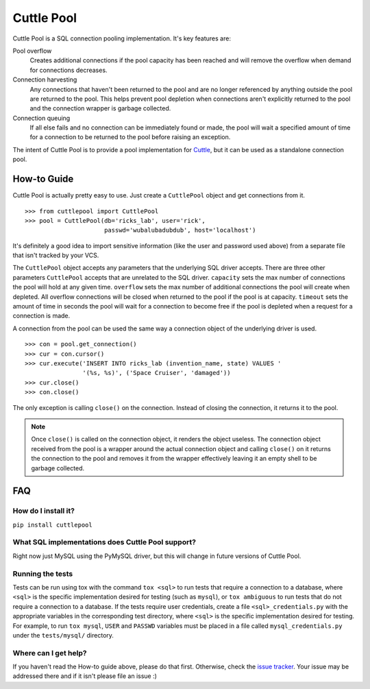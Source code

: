 ###########
Cuttle Pool
###########

Cuttle Pool is a SQL connection pooling implementation. It's key features are:

Pool overflow
   Creates additional connections if the pool capacity has been reached and
   will remove the overflow when demand for connections decreases.
   
Connection harvesting
   Any connections that haven't been returned to the pool and are no longer
   referenced by anything outside the pool are returned to the pool. This helps
   prevent pool depletion when connections aren't explicitly returned to the
   pool and the connection wrapper is garbage collected.

Connection queuing
   If all else fails and no connection can be immediately found or made, the
   pool will wait a specified amount of time for a connection to be returned
   to the pool before raising an exception.

The intent of Cuttle Pool is to provide a pool implementation for
`Cuttle <https://github.com/smitchell556/cuttle>`_, but it can be used as a
standalone connection pool.

How-to Guide
============

Cuttle Pool is actually pretty easy to use. Just create a ``CuttlePool`` object
and get connections from it. ::

  >>> from cuttlepool import CuttlePool
  >>> pool = CuttlePool(db='ricks_lab', user='rick',
                        passwd='wubalubadubdub', host='localhost')

It's definitely a good idea to import sensitive information (like the user and
password used above) from a separate file that isn't tracked by your VCS.

The ``CuttlePool`` object accepts any parameters that the underlying SQL driver
accepts. There are three other parameters ``CuttlePool`` accepts that are
unrelated to the SQL driver. ``capacity`` sets the max number of connections
the pool will hold at any given time. ``overflow`` sets the max number of
additional connections the pool will create when depleted. All overflow
connections will be closed when returned to the pool if the pool is at
capacity. ``timeout`` sets the amount of time in seconds the pool will wait for
a connection to become free if the pool is depleted when a request for a
connection is made.

A connection from the pool can be used the same way a connection object of the
underlying driver is used. ::

  >>> con = pool.get_connection()
  >>> cur = con.cursor()
  >>> cur.execute('INSERT INTO ricks_lab (invention_name, state) VALUES '
                  '(%s, %s)', ('Space Cruiser', 'damaged'))
  >>> cur.close()
  >>> con.close()

The only exception is calling ``close()`` on the connection. Instead of closing
the connection, it returns it to the pool.

.. note::
   Once ``close()`` is called on the connection object, it renders the
   object useless. The connection object received from the pool is a wrapper
   around the actual connection object and calling ``close()`` on it returns
   the connection to the pool and removes it from the wrapper effectively
   leaving it an empty shell to be garbage collected.

FAQ
===

How do I install it?
--------------------

``pip install cuttlepool``

What SQL implementations does Cuttle Pool support?
--------------------------------------------------

Right now just MySQL using the PyMySQL driver, but this will change in future
versions of Cuttle Pool.

Running the tests
-----------------

Tests can be run using tox with the command ``tox <sql>`` to run tests that
require a connection to a database, where ``<sql>`` is the specific
implementation desired for testing (such as ``mysql``), or ``tox ambiguous`` to
run tests that do not require a connection to a database. If the tests require
user credentials, create a file ``<sql>_credentials.py`` with the appropriate
variables in the corresponding test directory, where ``<sql>`` is the specific
implementation desired for testing. For example, to run ``tox mysql``,
``USER`` and ``PASSWD`` variables must be placed in a file called
``mysql_credentials.py`` under the ``tests/mysql/`` directory.

.. contributing

Where can I get help?
---------------------

If you haven't read the How-to guide above, please do that first. Otherwise,
check the `issue tracker <https://github.com/smitchell556/cuttlepool/issues>`_.
Your issue may be addressed there and if it isn't please file an issue :)
